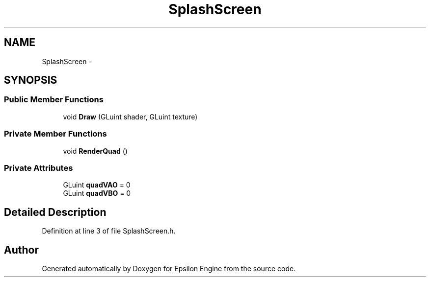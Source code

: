 .TH "SplashScreen" 3 "Wed Mar 6 2019" "Version 1.0" "Epsilon Engine" \" -*- nroff -*-
.ad l
.nh
.SH NAME
SplashScreen \- 
.SH SYNOPSIS
.br
.PP
.SS "Public Member Functions"

.in +1c
.ti -1c
.RI "void \fBDraw\fP (GLuint shader, GLuint texture)"
.br
.in -1c
.SS "Private Member Functions"

.in +1c
.ti -1c
.RI "void \fBRenderQuad\fP ()"
.br
.in -1c
.SS "Private Attributes"

.in +1c
.ti -1c
.RI "GLuint \fBquadVAO\fP = 0"
.br
.ti -1c
.RI "GLuint \fBquadVBO\fP = 0"
.br
.in -1c
.SH "Detailed Description"
.PP 
Definition at line 3 of file SplashScreen\&.h\&.

.SH "Author"
.PP 
Generated automatically by Doxygen for Epsilon Engine from the source code\&.
